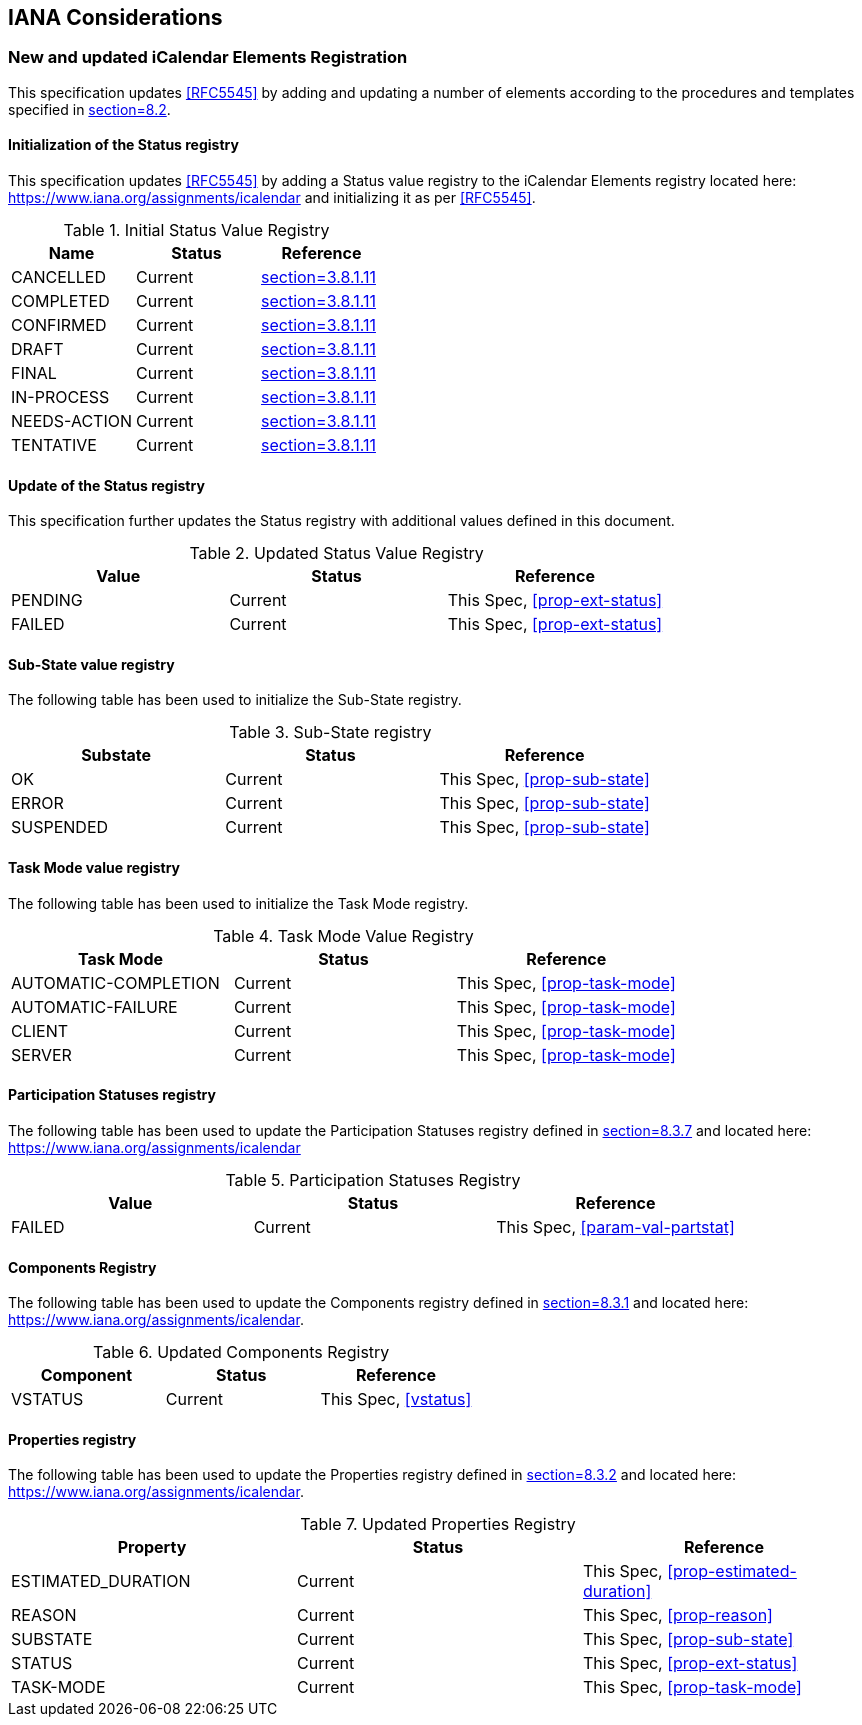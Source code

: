 
[#iana]
== IANA Considerations

=== New and updated iCalendar Elements Registration

This specification updates <<RFC5545>> by adding and updating
a number of elements according to the procedures and templates specified in
<<RFC5545, section=8.2>>.

==== Initialization of the Status registry

This specification updates <<RFC5545>> by adding a Status value registry to the iCalendar Elements registry
located here: <https://www.iana.org/assignments/icalendar> and initializing it as per <<RFC5545>>.

.Initial Status Value Registry
[cols="a,a,a",options=header]
|===
| Name          | Status | Reference

| CANCELLED    | Current | <<RFC5545, section=3.8.1.11>>
| COMPLETED    | Current | <<RFC5545, section=3.8.1.11>>
| CONFIRMED    | Current | <<RFC5545, section=3.8.1.11>>
| DRAFT        | Current | <<RFC5545, section=3.8.1.11>>
| FINAL        | Current | <<RFC5545, section=3.8.1.11>>
| IN-PROCESS   | Current | <<RFC5545, section=3.8.1.11>>
| NEEDS-ACTION | Current | <<RFC5545, section=3.8.1.11>>
| TENTATIVE    | Current | <<RFC5545, section=3.8.1.11>>

|===

==== Update of the Status registry

This specification further updates the Status registry with additional values defined in this document.

.Updated Status Value Registry
[cols="a,a,a",options=header]
|===
| Value    | Status  | Reference

| PENDING   | Current | This Spec, <<prop-ext-status>>
| FAILED    | Current | This Spec, <<prop-ext-status>>

|===

==== Sub-State value registry

The following table has been used to initialize the Sub-State registry.

.Sub-State registry
[cols="a,a,a",options=header]
|===
| Substate  | Status  | Reference

| OK        | Current | This Spec, <<prop-sub-state>>
| ERROR     | Current | This Spec, <<prop-sub-state>>
| SUSPENDED | Current | This Spec, <<prop-sub-state>>

|===

==== Task Mode value registry

The following table has been used to initialize the Task Mode registry.

.Task Mode Value Registry
[cols="a,a,a",options=header]
|===
| Task Mode            | Status  | Reference

| AUTOMATIC-COMPLETION | Current | This Spec, <<prop-task-mode>>
| AUTOMATIC-FAILURE    | Current | This Spec,  <<prop-task-mode>>
| CLIENT               | Current | This Spec,  <<prop-task-mode>>
| SERVER               | Current | This Spec,  <<prop-task-mode>>

|===

==== Participation Statuses registry

The following table has been used to update the Participation Statuses registry defined in <<RFC5545, section=8.3.7>> and located here: <https://www.iana.org/assignments/icalendar>

.Participation Statuses Registry
[cols="a,a,a",options=header]
|===
| Value    | Status  | Reference

| FAILED    | Current | This Spec, <<param-val-partstat>>

|===

==== Components Registry

The following table has been used to update the Components registry
defined in <<RFC5545, section=8.3.1>> and located here: <https://www.iana.org/assignments/icalendar>.

.Updated Components Registry
[cols="a,a,a",options=header]
|===
| Component           | Status  | Reference

| VSTATUS | Current | This Spec, <<vstatus>>

|===

==== Properties registry

The following table has been used to update the Properties registry
defined in <<RFC5545, section=8.3.2>> and located here: <https://www.iana.org/assignments/icalendar>.

.Updated Properties Registry
[cols="a,a,a",options=header]
|===
| Property           | Status  | Reference

| ESTIMATED_DURATION | Current | This Spec, <<prop-estimated-duration>>
| REASON    | Current | This Spec, <<prop-reason>>
| SUBSTATE  | Current | This Spec, <<prop-sub-state>>
| STATUS             | Current | This Spec, <<prop-ext-status>>
| TASK-MODE          | Current | This Spec, <<prop-task-mode>>

|===
